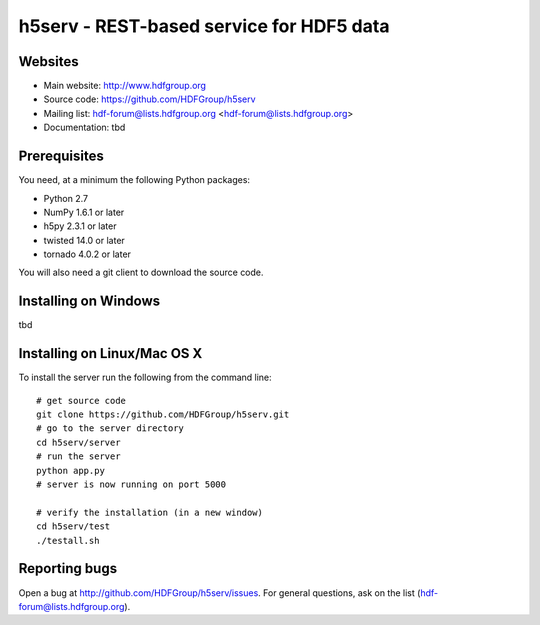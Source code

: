 h5serv - REST-based service for HDF5 data
===========================================

Websites
--------

* Main website: http://www.hdfgroup.org
* Source code: https://github.com/HDFGroup/h5serv
* Mailing list: hdf-forum@lists.hdfgroup.org <hdf-forum@lists.hdfgroup.org>
* Documentation: tbd


Prerequisites
-------------

You need, at a minimum the following Python packages:

* Python 2.7
* NumPy 1.6.1 or later
* h5py 2.3.1 or later
* twisted 14.0 or later
* tornado 4.0.2 or later

You will also need a git client to download the source code.


Installing on Windows
---------------------

tbd

Installing on Linux/Mac OS X
-----------------------------

To install the server run the following from the command line::

    # get source code
    git clone https://github.com/HDFGroup/h5serv.git 
    # go to the server directory 
    cd h5serv/server
    # run the server
    python app.py
    # server is now running on port 5000

    # verify the installation (in a new window)
    cd h5serv/test
    ./testall.sh

    
Reporting bugs
--------------

Open a bug at http://github.com/HDFGroup/h5serv/issues.  For general questions, ask
on the list (hdf-forum@lists.hdfgroup.org).
